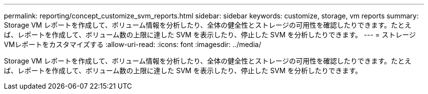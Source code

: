 ---
permalink: reporting/concept_customize_svm_reports.html 
sidebar: sidebar 
keywords: customize, storage, vm reports 
summary: Storage VM レポートを作成して、ボリューム情報を分析したり、全体の健全性とストレージの可用性を確認したりできます。たとえば、レポートを作成して、ボリューム数の上限に達した SVM を表示したり、停止した SVM を分析したりできます。 
---
= ストレージVMレポートをカスタマイズする
:allow-uri-read: 
:icons: font
:imagesdir: ../media/


[role="lead"]
Storage VM レポートを作成して、ボリューム情報を分析したり、全体の健全性とストレージの可用性を確認したりできます。たとえば、レポートを作成して、ボリューム数の上限に達した SVM を表示したり、停止した SVM を分析したりできます。
